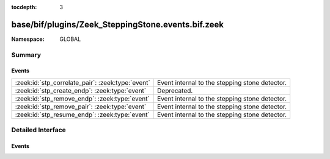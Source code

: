 :tocdepth: 3

base/bif/plugins/Zeek_SteppingStone.events.bif.zeek
===================================================
.. zeek:namespace:: GLOBAL


:Namespace: GLOBAL

Summary
~~~~~~~
Events
######
================================================= ==============================================
:zeek:id:`stp_correlate_pair`: :zeek:type:`event` Event internal to the stepping stone detector.
:zeek:id:`stp_create_endp`: :zeek:type:`event`    Deprecated.
:zeek:id:`stp_remove_endp`: :zeek:type:`event`    Event internal to the stepping stone detector.
:zeek:id:`stp_remove_pair`: :zeek:type:`event`    Event internal to the stepping stone detector.
:zeek:id:`stp_resume_endp`: :zeek:type:`event`    Event internal to the stepping stone detector.
================================================= ==============================================


Detailed Interface
~~~~~~~~~~~~~~~~~~
Events
######
.. zeek:id:: stp_correlate_pair

   :Type: :zeek:type:`event` (e1: :zeek:type:`int`, e2: :zeek:type:`int`)

   Event internal to the stepping stone detector.

.. zeek:id:: stp_create_endp

   :Type: :zeek:type:`event` (c: :zeek:type:`connection`, e: :zeek:type:`int`, is_orig: :zeek:type:`bool`)

   Deprecated. Will be removed.

.. zeek:id:: stp_remove_endp

   :Type: :zeek:type:`event` (e: :zeek:type:`int`)

   Event internal to the stepping stone detector.

.. zeek:id:: stp_remove_pair

   :Type: :zeek:type:`event` (e1: :zeek:type:`int`, e2: :zeek:type:`int`)

   Event internal to the stepping stone detector.

.. zeek:id:: stp_resume_endp

   :Type: :zeek:type:`event` (e: :zeek:type:`int`)

   Event internal to the stepping stone detector.


